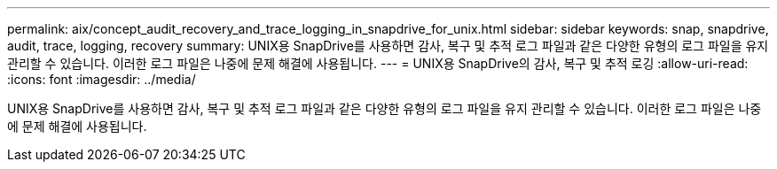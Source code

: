 ---
permalink: aix/concept_audit_recovery_and_trace_logging_in_snapdrive_for_unix.html 
sidebar: sidebar 
keywords: snap, snapdrive, audit, trace, logging, recovery 
summary: UNIX용 SnapDrive를 사용하면 감사, 복구 및 추적 로그 파일과 같은 다양한 유형의 로그 파일을 유지 관리할 수 있습니다. 이러한 로그 파일은 나중에 문제 해결에 사용됩니다. 
---
= UNIX용 SnapDrive의 감사, 복구 및 추적 로깅
:allow-uri-read: 
:icons: font
:imagesdir: ../media/


[role="lead"]
UNIX용 SnapDrive를 사용하면 감사, 복구 및 추적 로그 파일과 같은 다양한 유형의 로그 파일을 유지 관리할 수 있습니다. 이러한 로그 파일은 나중에 문제 해결에 사용됩니다.
